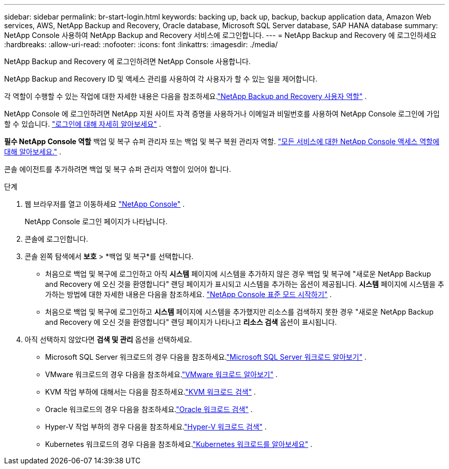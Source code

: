 ---
sidebar: sidebar 
permalink: br-start-login.html 
keywords: backing up, back up, backup, backup application data, Amazon Web services, AWS, NetApp Backup and Recovery, Oracle database, Microsoft SQL Server database, SAP HANA database 
summary: NetApp Console 사용하여 NetApp Backup and Recovery 서비스에 로그인합니다. 
---
= NetApp Backup and Recovery 에 로그인하세요
:hardbreaks:
:allow-uri-read: 
:nofooter: 
:icons: font
:linkattrs: 
:imagesdir: ./media/


[role="lead"]
NetApp Backup and Recovery 에 로그인하려면 NetApp Console 사용합니다.

NetApp Backup and Recovery ID 및 액세스 관리를 사용하여 각 사용자가 할 수 있는 일을 제어합니다.

각 역할이 수행할 수 있는 작업에 대한 자세한 내용은 다음을 참조하세요.link:reference-roles.html["NetApp Backup and Recovery 사용자 역할"] .

NetApp Console 에 로그인하려면 NetApp 지원 사이트 자격 증명을 사용하거나 이메일과 비밀번호를 사용하여 NetApp Console 로그인에 가입할 수 있습니다. https://docs.netapp.com/us-en/console-setup-admin/task-logging-in.html["로그인에 대해 자세히 알아보세요"^] .

*필수 NetApp Console 역할* 백업 및 복구 슈퍼 관리자 또는 백업 및 복구 복원 관리자 역할. https://docs.netapp.com/us-en/console-setup-admin/reference-iam-predefined-roles.html["모든 서비스에 대한 NetApp Console 액세스 역할에 대해 알아보세요."^] .

콘솔 에이전트를 추가하려면 백업 및 복구 슈퍼 관리자 역할이 있어야 합니다.

.단계
. 웹 브라우저를 열고 이동하세요 https://console.netapp.com/["NetApp Console"^] .
+
NetApp Console 로그인 페이지가 나타납니다.

. 콘솔에 로그인합니다.
. 콘솔 왼쪽 탐색에서 *보호* > *백업 및 복구*를 선택합니다.
+
** 처음으로 백업 및 복구에 로그인하고 아직 *시스템* 페이지에 시스템을 추가하지 않은 경우 백업 및 복구에 "새로운 NetApp Backup and Recovery 에 오신 것을 환영합니다" 랜딩 페이지가 표시되고 시스템을 추가하는 옵션이 제공됩니다.  *시스템* 페이지에 시스템을 추가하는 방법에 대한 자세한 내용은 다음을 참조하세요. https://docs.netapp.com/us-en/console-setup-admin/task-quick-start-standard-mode.html["NetApp Console 표준 모드 시작하기"^] .
** 처음으로 백업 및 복구에 로그인하고 *시스템* 페이지에 시스템을 추가했지만 리소스를 검색하지 못한 경우 "새로운 NetApp Backup and Recovery 에 오신 것을 환영합니다" 랜딩 페이지가 나타나고 *리소스 검색* 옵션이 표시됩니다.


. 아직 선택하지 않았다면 *검색 및 관리* 옵션을 선택하세요.
+
** Microsoft SQL Server 워크로드의 경우 다음을 참조하세요.link:br-start-discover.html["Microsoft SQL Server 워크로드 알아보기"] .
** VMware 워크로드의 경우 다음을 참조하세요.link:br-use-vmware-discovery.html["VMware 워크로드 알아보기"] .
** KVM 작업 부하에 대해서는 다음을 참조하세요.link:br-start-discover-kvm.html["KVM 워크로드 검색"] .
** Oracle 워크로드의 경우 다음을 참조하세요.link:br-start-discover-oracle.html["Oracle 워크로드 검색"] .
** Hyper-V 작업 부하의 경우 다음을 참조하세요.link:br-start-discover-hyperv.html["Hyper-V 워크로드 검색"] .
** Kubernetes 워크로드의 경우 다음을 참조하세요.link:br-start-discover-kubernetes.html["Kubernetes 워크로드를 알아보세요"] .



